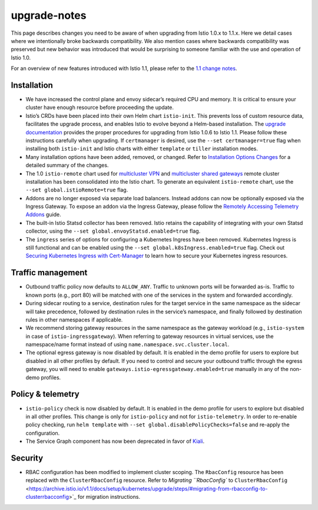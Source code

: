 upgrade-notes
=====================

This page describes changes you need to be aware of when upgrading from
Istio 1.0.x to 1.1.x. Here we detail cases where we intentionally broke
backwards compatibility. We also mention cases where backwards
compatibility was preserved but new behavior was introduced that would
be surprising to someone familiar with the use and operation of Istio
1.0.

For an overview of new features introduced with Istio 1.1, please refer
to the `1.1 change
notes </news/releases/1.1.x/announcing-1.1/change-notes/>`_.

Installation
------------

-  We have increased the control plane and envoy sidecar’s required CPU
   and memory. It is critical to ensure your cluster have enough
   resource before proceeding the update.

-  Istio’s CRDs have been placed into their own Helm chart
   ``istio-init``. This prevents loss of custom resource data,
   facilitates the upgrade process, and enables Istio to evolve beyond a
   Helm-based installation. The `upgrade
   documentation </docs/setup/upgrade/>`_ provides the proper
   procedures for upgrading from Istio 1.0.6 to Istio 1.1. Please follow
   these instructions carefully when upgrading. If ``certmanager`` is
   desired, use the ``--set certmanager=true`` flag when installing both
   ``istio-init`` and Istio charts with either ``template`` or
   ``tiller`` installation modes.

-  Many installation options have been added, removed, or changed. Refer
   to `Installation Options
   Changes </news/releases/1.1.x/announcing-1.1/helm-changes/>`_ for a
   detailed summary of the changes.

-  The 1.0 ``istio-remote`` chart used for `multicluster
   VPN </docs/setup/install/multicluster/shared-vpn/>`_ and
   `multicluster shared
   gateways </docs/setup/install/multicluster/shared-gateways/>`_
   remote cluster installation has been consolidated into the Istio
   chart. To generate an equivalent ``istio-remote`` chart, use the
   ``--set global.istioRemote=true`` flag.

-  Addons are no longer exposed via separate load balancers. Instead
   addons can now be optionally exposed via the Ingress Gateway. To
   expose an addon via the Ingress Gateway, please follow the `Remotely
   Accessing Telemetry Addons </docs/tasks/observability/gateways/>`_
   guide.

-  The built-in Istio Statsd collector has been removed. Istio retains
   the capability of integrating with your own Statsd collector, using
   the ``--set global.envoyStatsd.enabled=true`` flag.

-  The ``ingress`` series of options for configuring a Kubernetes
   Ingress have been removed. Kubernetes Ingress is still functional and
   can be enabled using the ``--set global.k8sIngress.enabled=true``
   flag. Check out `Securing Kubernetes Ingress with
   Cert-Manager </docs/tasks/traffic-management/ingress/ingress-certmgr/>`_
   to learn how to secure your Kubernetes ingress resources.

Traffic management
------------------

-  Outbound traffic policy now defaults to ``ALLOW_ANY``. Traffic to
   unknown ports will be forwarded as-is. Traffic to known ports (e.g.,
   port 80) will be matched with one of the services in the system and
   forwarded accordingly.

-  During sidecar routing to a service, destination rules for the target
   service in the same namespace as the sidecar will take precedence,
   followed by destination rules in the service’s namespace, and finally
   followed by destination rules in other namespaces if applicable.

-  We recommend storing gateway resources in the same namespace as the
   gateway workload (e.g., ``istio-system`` in case of
   ``istio-ingressgateway``). When referring to gateway resources in
   virtual services, use the namespace/name format instead of using
   ``name.namespace.svc.cluster.local``.

-  The optional egress gateway is now disabled by default. It is enabled
   in the demo profile for users to explore but disabled in all other
   profiles by default. If you need to control and secure your outbound
   traffic through the egress gateway, you will need to enable
   ``gateways.istio-egressgateway.enabled=true`` manually in any of the
   non-demo profiles.

Policy & telemetry
------------------

-  ``istio-policy`` check is now disabled by default. It is enabled in
   the demo profile for users to explore but disabled in all other
   profiles. This change is only for ``istio-policy`` and not for
   ``istio-telemetry``. In order to re-enable policy checking, run
   ``helm template`` with ``--set global.disablePolicyChecks=false`` and
   re-apply the configuration.

-  The Service Graph component has now been deprecated in favor of
   `Kiali <https://www.kiali.io/>`_.

Security
--------

-  RBAC configuration has been modified to implement cluster scoping.
   The ``RbacConfig`` resource has been replaced with the
   ``ClusterRbacConfig`` resource. Refer to `Migrating ``RbacConfig`` to
   ``ClusterRbacConfig`` <https://archive.istio.io/v1.1/docs/setup/kubernetes/upgrade/steps/#migrating-from-rbacconfig-to-clusterrbacconfig>`_
   for migration instructions.
